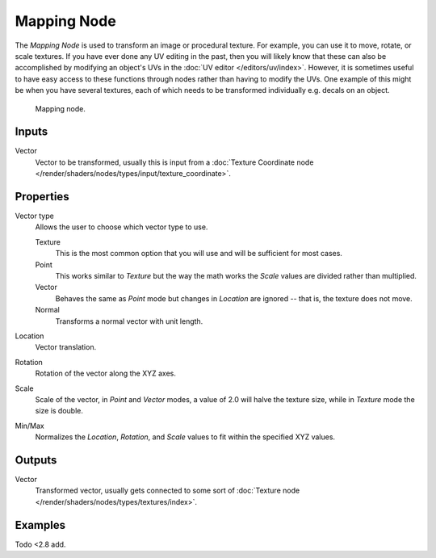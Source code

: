.. _bpy.types.ShaderNodeMapping:

************
Mapping Node
************

The *Mapping Node* is used to transform an image or procedural texture.
For example, you can use it to move, rotate, or scale textures.
If you have ever done any UV editing in the past, then you will likely know
that these can also be accomplished by modifying an object's UVs
in the :doc:`UV editor </editors/uv/index>`. However,
it is sometimes useful to have easy access to these functions through
nodes rather than having to modify the UVs. One example of this might be
when you have several textures, each of which needs to be transformed
individually e.g. decals on an object.

.. figure:: /images/render_blender-render_materials_nodes_types_vector_mapping_node.png

   Mapping node.


Inputs
======

Vector
   Vector to be transformed, usually this is input from
   a :doc:`Texture Coordinate node </render/shaders/nodes/types/input/texture_coordinate>`.


Properties
==========

Vector type
   Allows the user to choose which vector type to use.

   Texture
      This is the most common option that you will use and will be sufficient for most cases.
   Point
      This works similar to *Texture* but the way the math works
      the *Scale* values are divided rather than multiplied.
   Vector
      Behaves the same as *Point* mode but changes in *Location*
      are ignored -- that is, the texture does not move.
   Normal
      Transforms a normal vector with unit length.

Location
   Vector translation.
Rotation
   Rotation of the vector along the XYZ axes.
Scale
   Scale of the vector, in *Point* and *Vector* modes, a value of 2.0 will halve the texture size,
   while in *Texture* mode the size is double.

Min/Max
   Normalizes the *Location*, *Rotation*,
   and *Scale* values to fit within the specified XYZ values.


Outputs
=======

Vector
   Transformed vector, usually gets connected to some sort of
   :doc:`Texture node </render/shaders/nodes/types/textures/index>`.


Examples
========

Todo <2.8 add.
